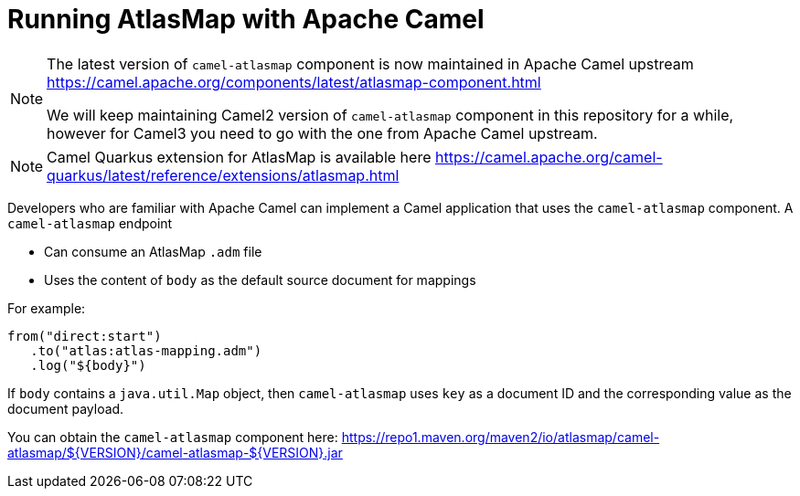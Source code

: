 [id='running-atlasmap-with-apache-camel']
= Running AtlasMap with Apache Camel

[NOTE]
====
The latest version of `camel-atlasmap` component is now maintained in Apache Camel upstream
https://camel.apache.org/components/latest/atlasmap-component.html

We will keep maintaining Camel2 version of `camel-atlasmap` component in this repository for a while, however for Camel3 you need to go with the one from Apache Camel upstream.
====

[NOTE]
====
Camel Quarkus extension for AtlasMap is available here
https://camel.apache.org/camel-quarkus/latest/reference/extensions/atlasmap.html
====


Developers who are familiar with Apache Camel can implement a 
Camel application that uses the `camel-atlasmap` component. 
A `camel-atlasmap` endpoint 

* Can consume an AtlasMap `.adm` file
* Uses the content of `body` as the default source document for mappings

For example: 

----
from("direct:start")
   .to("atlas:atlas-mapping.adm")
   .log("${body}")
----

If  `body` contains a `java.util.Map` object, then `camel-atlasmap` 
uses `key` as a document ID and the corresponding value as the 
document payload.

You can obtain the `camel-atlasmap` component here:   
link:https://repo1.maven.org/maven2/io/atlasmap/camel-atlasmap/${VERSION}/camel-atlasmap-${VERSION}.jar[]

